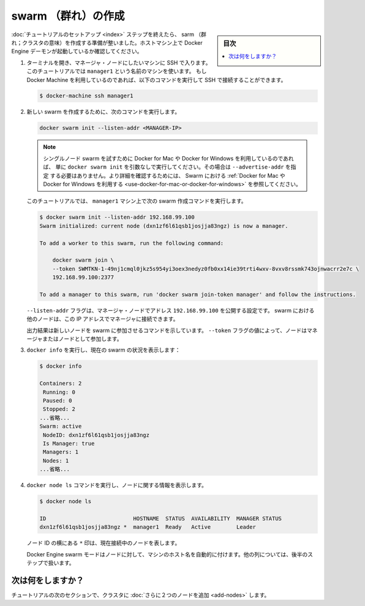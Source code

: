 .. -*- coding: utf-8 -*-
.. URL: https://docs.docker.com/engine/swarm/swarm-tutorial/create-swarm/
.. SOURCE: https://github.com/docker/docker.github.io/blob/master/engine/swarm/swarm-tutorial/create-swarm.md
   doc version: 18.09
      https://github.com/docker/docker/commits/master/engine/swarm/swarm-tutorial/create-swarm.md
.. check date: 2018/11/16
.. Commits on Jan 26, 2018 a4f5e3024919b0bbfe294e0a4e65b7b6e09c487e
.. -----------------------------------------------------------------------------

.. Create a swarm

.. _create-a-swam:

=======================================
swarm （群れ）の作成
=======================================

.. sidebar:: 目次

   .. contents::
       :depth: 3
       :local:

.. After you complete the [tutorial setup](index.md) steps, you're ready
   to create a swarm. Make sure the Docker Engine daemon is started on the host
   machines.

:doc:`チュートリアルのセットアップ <index>` ステップを終えたら、 sarm （群れ；クラスタの意味）を作成する準備が整いました。ホストマシン上で Docker Engine デーモンが起動しているか確認してください。

.. 1.  Open a terminal and ssh into the machine where you want to run your manager
       node. This tutorial uses a machine named `manager1`. If you use Docker Machine,
       you can connect to it via SSH using the following command:

       ```bash
       $ docker-machine ssh manager1
       ```

1. ターミナルを開き、マネージャ・ノードにしたいマシンに SSH で入ります。
   このチュートリアルでは ``manager1`` という名前のマシンを使います。
   もし Docker Machine を利用しているのであれば、以下のコマンドを実行して
   SSH で接続することができます。

   .. code-block:: bash

      $ docker-machine ssh manager1

.. 2.  Run the following command to create a new swarm:

       ```bash
       docker swarm init --advertise-addr <MANAGER-IP>

2. 新しい swarm を作成するために、次のコマンドを実行します。

   .. code-block:: bash

      docker swarm init --listen-addr <MANAGER-IP>

   .. >**Note**: If you are using Docker for Mac or Docker for Windows to test
      single-node swarm, simply run `docker swarm init` with no arguments. There is no
      need to specify `--advertise-addr` in this case. To learn more, see the topic
      on how to [Use Docker for Mac or Docker for
      Windows](/engine/swarm/swarm-tutorial/index.md#use-docker-for-mac-or-docker-for-windows) with Swarm.

   .. note::

      シングルノード swarm を試すために Docker for Mac や Docker for Windows を利用しているのであれば、
      単に ``docker swarm init`` を引数なしで実行してください。その場合は ``--advertise-addr`` を指定
      する必要はありません。より詳細を確認するためには、 Swarm における
      :ref:`Docker for Mac や Docker for Windows を利用する <use-docker-for-mac-or-docker-for-windows>`
      を参照してください。

   .. In the tutorial, the following command creates a swarm on the `manager1`
      machine:

   このチュートリアルでは、 ``manager1`` マシン上で次の swarm 作成コマンドを実行します。

   .. ```bash
      $ docker swarm init --advertise-addr 192.168.99.100
      Swarm initialized: current node (dxn1zf6l61qsb1josjja83ngz) is now a manager.

      To add a worker to this swarm, run the following command:

          docker swarm join \
          --token SWMTKN-1-49nj1cmql0jkz5s954yi3oex3nedyz0fb0xx14ie39trti4wxv-8vxv8rssmk743ojnwacrr2e7c \
          192.168.99.100:2377

      To add a manager to this swarm, run 'docker swarm join-token manager' and follow the instructions.
      ```

   .. code-block:: bash

      $ docker swarm init --listen-addr 192.168.99.100
      Swarm initialized: current node (dxn1zf6l61qsb1josjja83ngz) is now a manager.

      To add a worker to this swarm, run the following command:

          docker swarm join \
          --token SWMTKN-1-49nj1cmql0jkz5s954yi3oex3nedyz0fb0xx14ie39trti4wxv-8vxv8rssmk743ojnwacrr2e7c \
          192.168.99.100:2377

      To add a manager to this swarm, run 'docker swarm join-token manager' and follow the instructions.


   .. The `--advertise-addr` flag configures the manager node to publish its
      address as `192.168.99.100`. The other nodes in the swarm must be able
      to access the manager at the IP address.

   ``--listen-addr`` フラグは、マネージャ・ノードでアドレス ``192.168.99.100`` を公開する設定です。
   swarm における他のノードは、この IP アドレスでマネージャに接続できます。

   .. The output includes the commands to join new nodes to the swarm. Nodes will
      join as managers or workers depending on the value for the `--token`
      flag.

   出力結果は新しいノードを swarm に参加させるコマンドを示しています。
   ``--token`` フラグの値によって、ノードはマネージャまたはノードとして参加します。


.. 2.  Run `docker info` to view the current state of the swarm:

   ```bash
   $ docker info

   Containers: 2
    Running: 0
    Paused: 0
    Stopped: 2
   ...snip...
   Swarm: active
    NodeID: dxn1zf6l61qsb1josjja83ngz
    Is Manager: true
    Managers: 1
    Nodes: 1
   ...snip...
   ```

3. ``docker info`` を実行し、現在の swarm の状況を表示します：

   .. code-block:: bash

      $ docker info

      Containers: 2
       Running: 0
       Paused: 0
       Stopped: 2
      ...省略...
      Swarm: active
       NodeID: dxn1zf6l61qsb1josjja83ngz
       Is Manager: true
       Managers: 1
       Nodes: 1
      ...省略...

.. 3.  Run the `docker node ls` command to view information about nodes:

       ```bash
       $ docker node ls

       ID                           HOSTNAME  STATUS  AVAILABILITY  MANAGER STATUS
       dxn1zf6l61qsb1josjja83ngz *  manager1  Ready   Active        Leader

       ```

4. ``docker node ls`` コマンドを実行し、ノードに関する情報を表示します。

   .. code-block:: bash

      $ docker node ls

      ID                           HOSTNAME  STATUS  AVAILABILITY  MANAGER STATUS
      dxn1zf6l61qsb1josjja83ngz *  manager1  Ready   Active        Leader


   .. The `*` next to the node ID indicates that you're currently connected on
      this node.

   ノード ID の横にある ``*`` 印は、現在接続中のノードを表します。

   .. Docker Engine swarm mode automatically names the node for the machine host
      name. The tutorial covers other columns in later steps.

   Docker Engine swarm モードはノードに対して、マシンのホスト名を自動的に付けます。他の列については、後半のステップで扱います。

.. What's next?

次は何をしますか？
====================

.. In the next section of the tutorial, we [add two more nodes](add-nodes.md) to
   the cluster.

チュートリアルの次のセクションで、クラスタに :doc:`さらに２つのノードを追加 <add-nodes>` します。

.. seealso:: 

   Create a swarm
      https://docs.docker.com/engine/swarm/swarm-tutorial/create-swarm/
